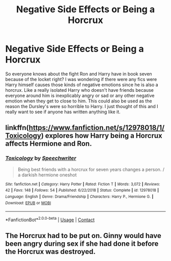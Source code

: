 #+TITLE: Negative Side Effects or Being a Horcrux

* Negative Side Effects or Being a Horcrux
:PROPERTIES:
:Author: Chaos_dice
:Score: 6
:DateUnix: 1600469005.0
:DateShort: 2020-Sep-19
:FlairText: Request
:END:
So everyone knows about the fight Ron and Harry have in book seven because of the locket right? I was wondering if there were any fics were Harry himself causes those kinds of negative emotions since he is also a horcrux. Like a really isolated Harry who doesn't have friends because everyone around him is inexplicably angry or sad or any other negative emotion when they get to close to him. This could also be used as the reason the Dursley's were so horrible to Harry. I just thought of this and I really want to see if anyone has written anything like it.


** linkffn([[https://www.fanfiction.net/s/12978018/1/Toxicology]]) explores how Harry being a Horcrux affects Hermione and Ron.
:PROPERTIES:
:Author: BlueThePineapple
:Score: 4
:DateUnix: 1600486652.0
:DateShort: 2020-Sep-19
:END:

*** [[https://www.fanfiction.net/s/12978018/1/][*/Toxicology/*]] by [[https://www.fanfiction.net/u/822022/Speechwriter][/Speechwriter/]]

#+begin_quote
  Being best friends with a horcrux for seven years changes a person. / a darkish hermione oneshot
#+end_quote

^{/Site/:} ^{fanfiction.net} ^{*|*} ^{/Category/:} ^{Harry} ^{Potter} ^{*|*} ^{/Rated/:} ^{Fiction} ^{T} ^{*|*} ^{/Words/:} ^{3,072} ^{*|*} ^{/Reviews/:} ^{42} ^{*|*} ^{/Favs/:} ^{148} ^{*|*} ^{/Follows/:} ^{54} ^{*|*} ^{/Published/:} ^{6/22/2018} ^{*|*} ^{/Status/:} ^{Complete} ^{*|*} ^{/id/:} ^{12978018} ^{*|*} ^{/Language/:} ^{English} ^{*|*} ^{/Genre/:} ^{Drama/Friendship} ^{*|*} ^{/Characters/:} ^{Harry} ^{P.,} ^{Hermione} ^{G.} ^{*|*} ^{/Download/:} ^{[[http://www.ff2ebook.com/old/ffn-bot/index.php?id=12978018&source=ff&filetype=epub][EPUB]]} ^{or} ^{[[http://www.ff2ebook.com/old/ffn-bot/index.php?id=12978018&source=ff&filetype=mobi][MOBI]]}

--------------

*FanfictionBot*^{2.0.0-beta} | [[https://github.com/FanfictionBot/reddit-ffn-bot/wiki/Usage][Usage]] | [[https://www.reddit.com/message/compose?to=tusing][Contact]]
:PROPERTIES:
:Author: FanfictionBot
:Score: 1
:DateUnix: 1600486674.0
:DateShort: 2020-Sep-19
:END:


** The Horcrux had to be put on. Ginny would have been angry during sex if she had done it before the Horcrux was destroyed.
:PROPERTIES:
:Author: Jon_Riptide
:Score: 5
:DateUnix: 1600470633.0
:DateShort: 2020-Sep-19
:END:
